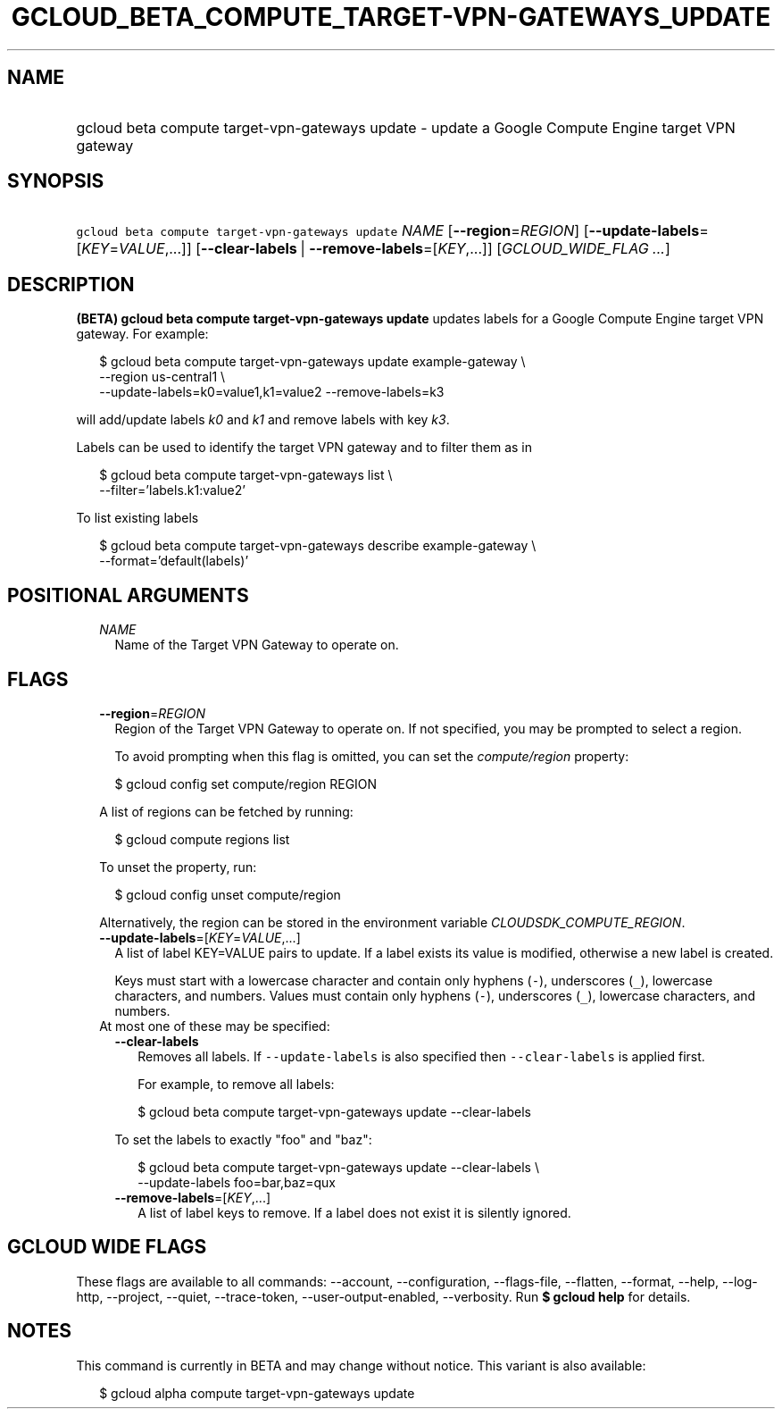 
.TH "GCLOUD_BETA_COMPUTE_TARGET\-VPN\-GATEWAYS_UPDATE" 1



.SH "NAME"
.HP
gcloud beta compute target\-vpn\-gateways update \- update a Google Compute Engine target VPN gateway



.SH "SYNOPSIS"
.HP
\f5gcloud beta compute target\-vpn\-gateways update\fR \fINAME\fR [\fB\-\-region\fR=\fIREGION\fR] [\fB\-\-update\-labels\fR=[\fIKEY\fR=\fIVALUE\fR,...]] [\fB\-\-clear\-labels\fR\ |\ \fB\-\-remove\-labels\fR=[\fIKEY\fR,...]] [\fIGCLOUD_WIDE_FLAG\ ...\fR]



.SH "DESCRIPTION"

\fB(BETA)\fR \fBgcloud beta compute target\-vpn\-gateways update\fR updates
labels for a Google Compute Engine target VPN gateway. For example:

.RS 2m
$ gcloud beta compute target\-vpn\-gateways update example\-gateway \e
    \-\-region us\-central1 \e
  \-\-update\-labels=k0=value1,k1=value2 \-\-remove\-labels=k3
.RE

will add/update labels \f5\fIk0\fR\fR and \f5\fIk1\fR\fR and remove labels with
key \f5\fIk3\fR\fR.

Labels can be used to identify the target VPN gateway and to filter them as in

.RS 2m
$ gcloud beta compute target\-vpn\-gateways list \e
    \-\-filter='labels.k1:value2'
.RE

To list existing labels

.RS 2m
$ gcloud beta compute target\-vpn\-gateways describe example\-gateway \e
    \-\-format='default(labels)'
.RE



.SH "POSITIONAL ARGUMENTS"

.RS 2m
.TP 2m
\fINAME\fR
Name of the Target VPN Gateway to operate on.


.RE
.sp

.SH "FLAGS"

.RS 2m
.TP 2m
\fB\-\-region\fR=\fIREGION\fR
Region of the Target VPN Gateway to operate on. If not specified, you may be
prompted to select a region.

To avoid prompting when this flag is omitted, you can set the
\f5\fIcompute/region\fR\fR property:

.RS 2m
$ gcloud config set compute/region REGION
.RE

A list of regions can be fetched by running:

.RS 2m
$ gcloud compute regions list
.RE

To unset the property, run:

.RS 2m
$ gcloud config unset compute/region
.RE

Alternatively, the region can be stored in the environment variable
\f5\fICLOUDSDK_COMPUTE_REGION\fR\fR.

.TP 2m
\fB\-\-update\-labels\fR=[\fIKEY\fR=\fIVALUE\fR,...]
A list of label KEY=VALUE pairs to update. If a label exists its value is
modified, otherwise a new label is created.

Keys must start with a lowercase character and contain only hyphens (\f5\-\fR),
underscores (\f5_\fR), lowercase characters, and numbers. Values must contain
only hyphens (\f5\-\fR), underscores (\f5_\fR), lowercase characters, and
numbers.

.TP 2m

At most one of these may be specified:

.RS 2m
.TP 2m
\fB\-\-clear\-labels\fR
Removes all labels. If \f5\-\-update\-labels\fR is also specified then
\f5\-\-clear\-labels\fR is applied first.

For example, to remove all labels:

.RS 2m
$ gcloud beta compute target\-vpn\-gateways update \-\-clear\-labels
.RE

To set the labels to exactly "foo" and "baz":

.RS 2m
$ gcloud beta compute target\-vpn\-gateways update \-\-clear\-labels \e
  \-\-update\-labels foo=bar,baz=qux
.RE

.TP 2m
\fB\-\-remove\-labels\fR=[\fIKEY\fR,...]
A list of label keys to remove. If a label does not exist it is silently
ignored.


.RE
.RE
.sp

.SH "GCLOUD WIDE FLAGS"

These flags are available to all commands: \-\-account, \-\-configuration,
\-\-flags\-file, \-\-flatten, \-\-format, \-\-help, \-\-log\-http, \-\-project,
\-\-quiet, \-\-trace\-token, \-\-user\-output\-enabled, \-\-verbosity. Run \fB$
gcloud help\fR for details.



.SH "NOTES"

This command is currently in BETA and may change without notice. This variant is
also available:

.RS 2m
$ gcloud alpha compute target\-vpn\-gateways update
.RE

